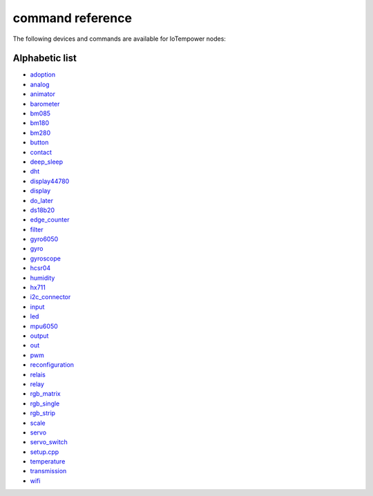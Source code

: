 command reference
=================

The following devices and commands are available for IoTempower nodes:


Alphabetic list
---------------

- `adoption <adoption.rst>`_
- `analog <analog.rst>`_
- `animator <animator.rst>`_
- `barometer <barometer.rst>`_
- `bm085 <bm085.rst>`_
- `bm180 <bm180.rst>`_
- `bm280 <bm280.rst>`_
- `button <button.rst>`_
- `contact <contact.rst>`_
- `deep_sleep <deep_sleep.rst>`_
- `dht <dht.rst>`_
- `display44780 <display44780.rst>`_
- `display <display.rst>`_
- `do_later <do_later.rst>`_
- `ds18b20 <ds18b20.rst>`_
- `edge_counter <edge_counter.rst>`_
- `filter <filter.rst>`_
- `gyro6050 <gyro6050.rst>`_
- `gyro <gyro.rst>`_
- `gyroscope <gyroscope.rst>`_
- `hcsr04 <hcsr04.rst>`_
- `humidity <humidity.rst>`_
- `hx711 <hx711.rst>`_
- `i2c_connector <i2c_connector.rst>`_
- `input <input.rst>`_
- `led <led.rst>`_
- `mpu6050 <mpu6050.rst>`_
- `output <output.rst>`_
- `out <out.rst>`_
- `pwm <pwm.rst>`_
- `reconfiguration <reconfiguration.rst>`_
- `relais <relais.rst>`_
- `relay <relay.rst>`_
- `rgb_matrix <rgb_matrix.rst>`_
- `rgb_single <rgb_single.rst>`_
- `rgb_strip <rgb_strip.rst>`_
- `scale <scale.rst>`_
- `servo <servo.rst>`_
- `servo_switch <servo_switch.rst>`_
- `setup.cpp <setup.cpp.rst>`_
- `temperature <temperature.rst>`_
- `transmission <transmission.rst>`_
- `wifi <wifi.rst>`_
